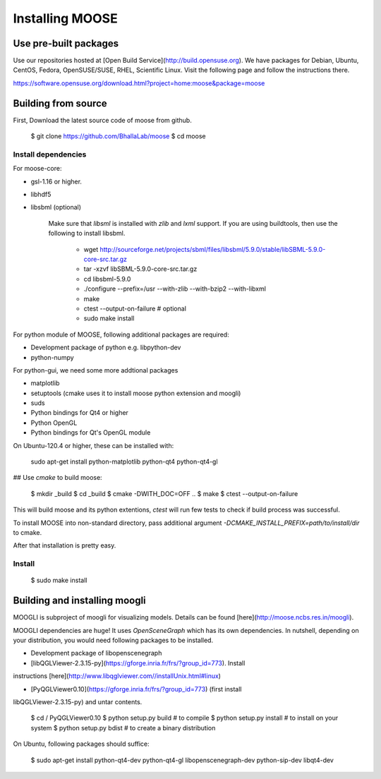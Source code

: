 Installing MOOSE
===============

Use pre-built packages
----------------------

Use our repositories hosted at [Open Build Service](http://build.opensuse.org).
We have packages for Debian, Ubuntu, CentOS, Fedora, OpenSUSE/SUSE, RHEL,
Scientific Linux.  Visit the following page and follow the instructions there. 

https://software.opensuse.org/download.html?project=home:moose&package=moose

Building from source
-------------------

First, Download the latest source code of moose from github.

    $ git clone https://github.com/BhallaLab/moose
    $ cd moose

Install dependencies
~~~~~~~~~~~~~~~~~~~

For moose-core:

- gsl-1.16 or higher.
- libhdf5 
- libsbml (optional)

    Make sure that `libsml` is installed with `zlib` and `lxml` support.
    If you are using buildtools, then use the following to install libsbml.

        - wget http://sourceforge.net/projects/sbml/files/libsbml/5.9.0/stable/libSBML-5.9.0-core-src.tar.gz
        - tar -xzvf libSBML-5.9.0-core-src.tar.gz 
        - cd libsbml-5.9.0 
        - ./configure --prefix=/usr --with-zlib --with-bzip2 --with-libxml 
        - make 
        - ctest --output-on-failure # optional
        - sudo make install 

For python module of MOOSE, following additional packages are required:

- Development package of python e.g. libpython-dev 
- python-numpy 

For python-gui, we need some more addtional packages
    
- matplotlib
- setuptools  (cmake uses it to install moose python extension and moogli)
- suds 
- Python bindings for Qt4 or higher
- Python OpenGL
- Python bindings for Qt's OpenGL module

On Ubuntu-120.4 or higher, these can be installed with:
    
    sudo apt-get install python-matplotlib python-qt4 python-qt4-gl 

## Use `cmake` to build moose:

    $ mkdir _build
    $ cd _build 
    $ cmake -DWITH_DOC=OFF ..
    $ make 
    $ ctest --output-on-failure

This will build moose and its python extentions, `ctest` will run few tests to
check if build process was successful.

To install MOOSE into non-standard directory, pass additional argument
`-DCMAKE_INSTALL_PREFIX=path/to/install/dir` to cmake.

After that installation is pretty easy.

Install
~~~~~~~

    $ sudo make install

Building and installing moogli 
-----------------------------

MOOGLI is subproject of moogli for visualizing models. Details can be found
[here](http://moose.ncbs.res.in/moogli).

MOOGLI dependencies are huge! It uses `OpenSceneGraph` which has its own
dependencies. In nutshell, depending on your distribution, you would need
following packages to be installed.

- Development package of libopenscenegraph 
- [libQGLViewer-2.3.15-py](https://gforge.inria.fr/frs/?group_id=773). Install
instructions [here](http://www.libqglviewer.com//installUnix.html#linux)

- [PyQGLViewer0.10](https://gforge.inria.fr/frs/?group_id=773) (first install
libQGLViewer-2.3.15-py) and untar contents.

    $ cd / PyQGLViewer0.10
    $ python setup.py build # to compile
    $ python setup.py install # to install on your system
    $ python setup.py bdist # to create a binary distribution

On Ubuntu, following packages should suffice:

    $ sudo apt-get install python-qt4-dev python-qt4-gl libopenscenegraph-dev python-sip-dev
    libqt4-dev 

